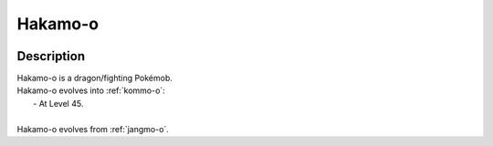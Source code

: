 .. _hakamo-o:

Hakamo-o
---------

.. image:: ../../_images/pokemobs/gen_7/entity_icon/textures/hakamo-o.png
    :width: 400
    :alt: Hakamo-o
.. image:: ../../_images/pokemobs/gen_7/entity_icon/textures/hakamo-os.png
    :width: 400
    :alt: Hakamo-o


Description
============
| Hakamo-o is a dragon/fighting Pokémob.
| Hakamo-o evolves into :ref:`kommo-o`:
|  -  At Level 45.
| 
| Hakamo-o evolves from :ref:`jangmo-o`.